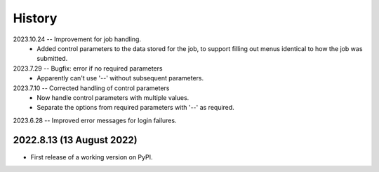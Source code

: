 =======
History
=======

2023.10.24 -- Improvement for job handling.
   * Added control parameters to the data stored for the job, to support filling out
     menus identical to how the job was submitted.
     
2023.7.29 -- Bugfix: error if no required parameters
   * Apparently can't use '--' without subsequent parameters.
     
2023.7.10 -- Corrected handling of control parameters
   * Now handle control parameters with multiple values.
   * Separate the options from required parameters with '--' as required.
     
2023.6.28 -- Improved error messages for login failures.

2022.8.13 (13 August 2022)
--------------------------

* First release of a working version on PyPI.
